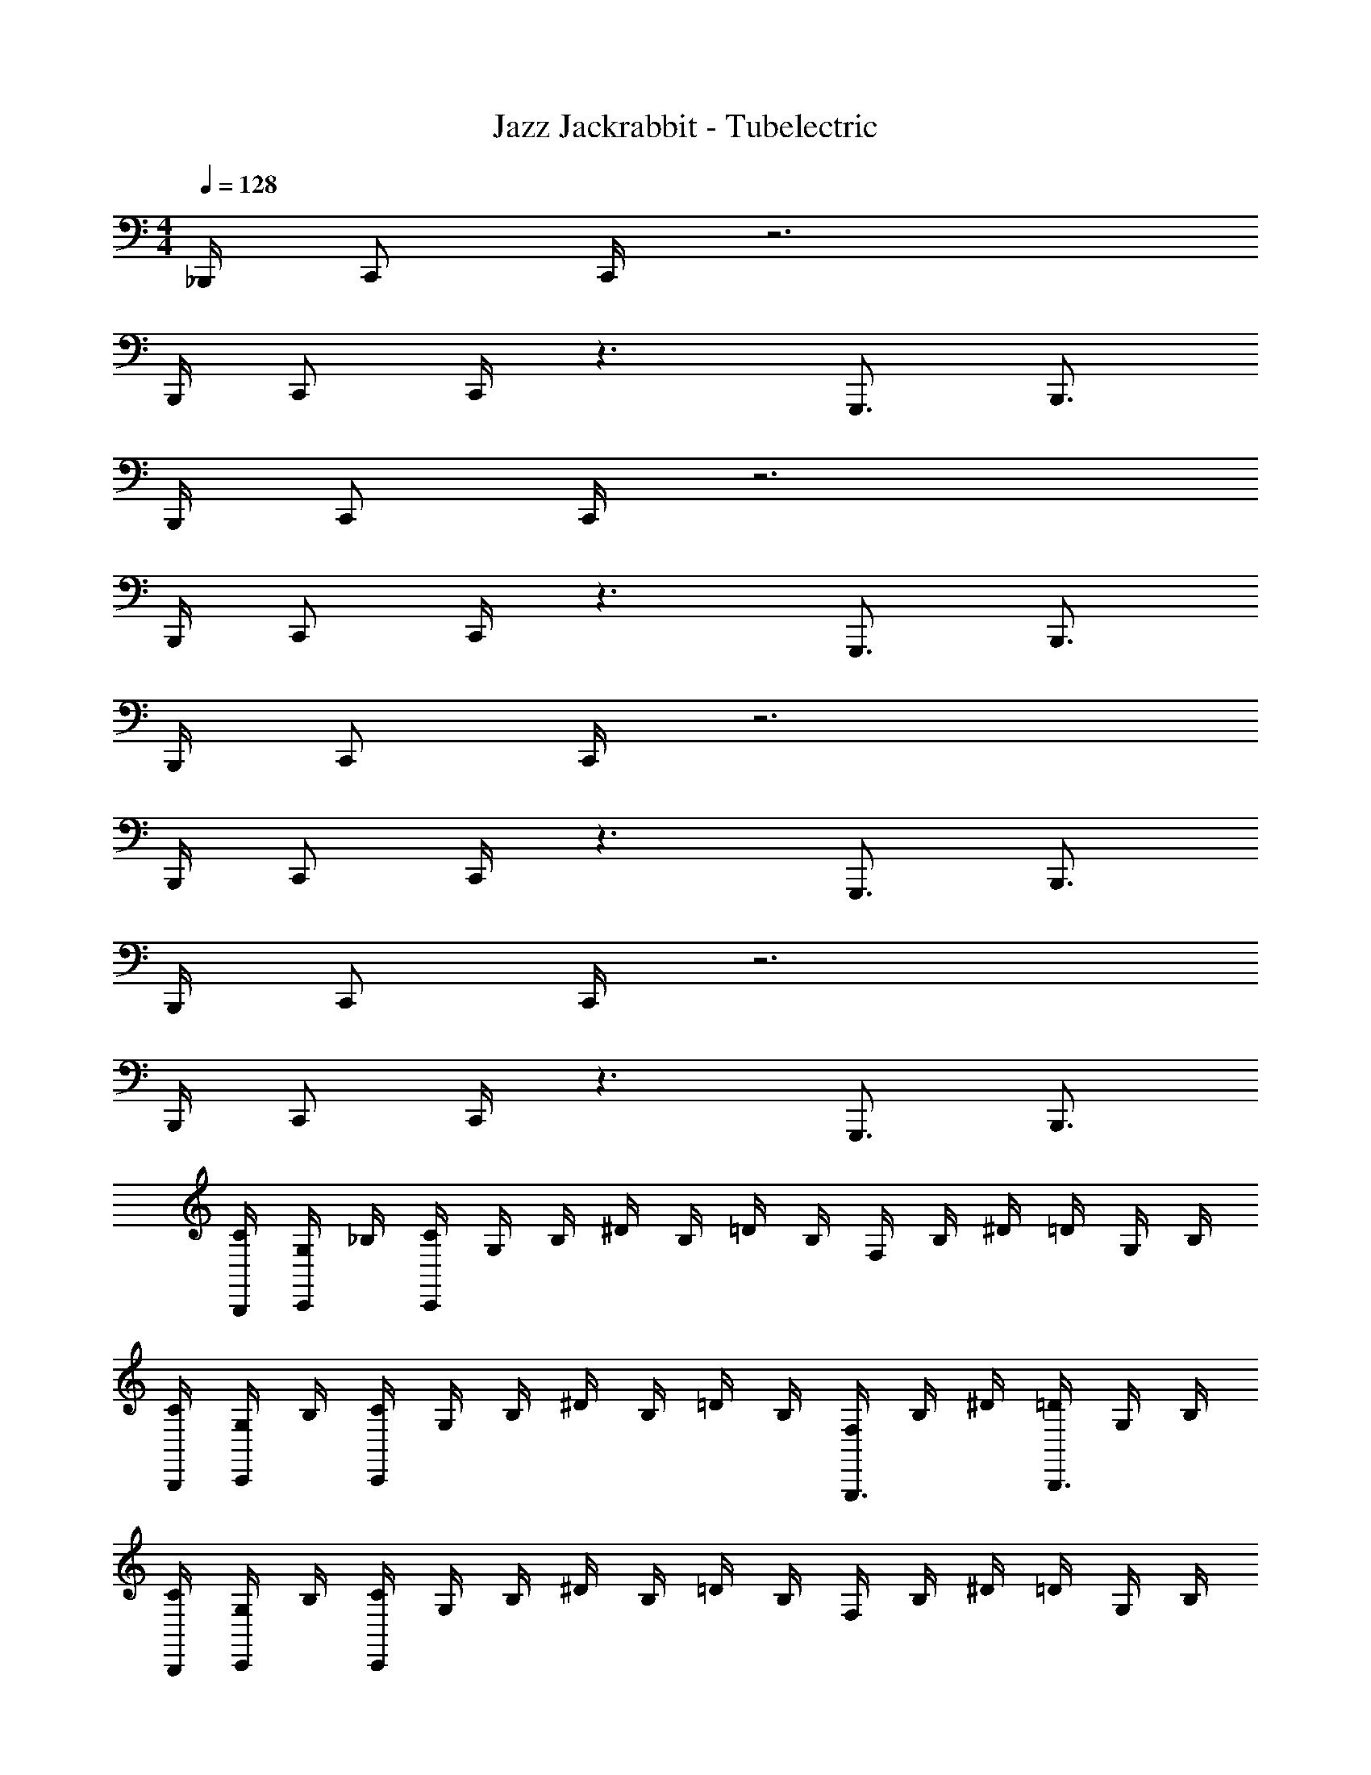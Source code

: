 X: 1
T: Jazz Jackrabbit - Tubelectric
Z: ABC Generated by Starbound Composer
L: 1/4
M: 4/4
Q: 1/4=128
K: C
_B,,,/4 C,,/ C,,/4 z3 
B,,,/4 C,,/ C,,/4 z3/ G,,,3/4 B,,,3/4 
B,,,/4 C,,/ C,,/4 z3 
B,,,/4 C,,/ C,,/4 z3/ G,,,3/4 B,,,3/4 
B,,,/4 C,,/ C,,/4 z3 
B,,,/4 C,,/ C,,/4 z3/ G,,,3/4 B,,,3/4 
B,,,/4 C,,/ C,,/4 z3 
B,,,/4 C,,/ C,,/4 z3/ G,,,3/4 B,,,3/4 
[C/4B,,,/4] [G,/4C,,/] _B,/4 [C/4C,,/4] G,/4 B,/4 ^D/4 B,/4 =D/4 B,/4 F,/4 B,/4 ^D/4 =D/4 G,/4 B,/4 
[C/4B,,,/4] [G,/4C,,/] B,/4 [C/4C,,/4] G,/4 B,/4 ^D/4 B,/4 =D/4 B,/4 [F,/4G,,,3/4] B,/4 ^D/4 [=D/4B,,,3/4] G,/4 B,/4 
[C/4B,,,/4] [G,/4C,,/] B,/4 [C/4C,,/4] G,/4 B,/4 ^D/4 B,/4 =D/4 B,/4 F,/4 B,/4 ^D/4 =D/4 G,/4 B,/4 
[C/4B,,,/4] [G,/4C,,/] B,/4 [C/4C,,/4] G,/4 B,/4 ^D/4 B,/4 =D/4 B,/4 [F,/4G,,,3/4] B,/4 ^D/4 [=D/4B,,,3/4] G,/4 B,/4 
[C/4B,,,/4g/] [G,/4C,,/] [B,/4g/4] [C/4C,,/4g3/4] G,/4 B,/4 [^D/4f/4] [B,/4^d/4] [=D/4=d3/4] B,/4 F,/4 [B,/4d/4] [^D/4_B] =D/4 G,/4 B,/4 
[C/4B,,,/4c/] [G,/4C,,/] [B,/4B/4] [C/4C,,/4c/] G,/4 [B,/4B/4] [^D/4c/] B,/4 [=D/4^d/] B,/4 [F,/4g/G,,,3/4] B,/4 [^D/4f/] [=D/4B,,,3/4] [G,/4=d/] B,/4 
[C/4B,,,/4^d/] [G,/4C,,/] [B,/4d/4] [C/4C,,/4=d/] G,/4 [B,/4d/4] [^D/4c/] B,/4 [=D/4d/] B,/4 [F,/4g/4] [B,/4f3/4] ^D/4 =D/4 [G,/4f/] B,/4 
[C/4B,,,/4_b/] [G,/4C,,/] [B,/4a/4] [C/4C,,/4g13/4] G,/4 B,/4 ^D/4 B,/4 =D/4 B,/4 [F,/4G,,,3/4] B,/4 ^D/4 [=D/4B,,,3/4] G,/4 B,/4 
[C/4B,,,/4g/] [G,/4C,,/] [B,/4g/4] [C/4C,,/4g3/4] G,/4 B,/4 [^D/4f/4] [B,/4^d/4] [=D/4=d3/4] B,/4 F,/4 [B,/4d/4] [^D/4B] =D/4 G,/4 B,/4 
[C/4B,,,/4c/] [G,/4C,,/] [B,/4B/4] [C/4C,,/4c/] G,/4 [B,/4B/4] [^D/4c/] B,/4 [=D/4^d/] B,/4 [F,/4g/G,,,3/4] B,/4 [^D/4f/] [=D/4B,,,3/4] [G,/4=d/] B,/4 
[C/4B,,,/4^d/] [G,/4C,,/] [B,/4d/4] [C/4C,,/4=d/] G,/4 [B,/4d/4] [^D/4c/] B,/4 [=D/4d/] B,/4 [F,/4g/4] [B,/4f3/4] ^D/4 =D/4 [G,/4f/] B,/4 
[C/4B,,,/4b/] [G,/4C,,/] [B,/4a/4] [C/4C,,/4g13/4] G,/4 B,/4 ^D/4 B,/4 =D/4 B,/4 [F,/4G,,,3/4] B,/4 ^D/4 [=D/4B,,,3/4] G,/4 B,/4 
[C/4^d/4B,,,/4] [G,/4G/4C,,/] [B,/4B/4] [C/4d/4C,,/4] [G,/4G/4] [B,/4B/4] [^D/4g/4] [B,/4B/4] [=D/4f/4] [B,/4B/4] [F,/4F/4] [B,/4f/4] [^D/4d/4] [=D/4=d/4] [G,/4d/4] [B,/4B/4] 
[C/4^d/4B,,,/4] [G,/4G/4C,,/] [B,/4B/4] [C/4d/4C,,/4] [G,/4G/4] [B,/4B/4] [^D/4g/4] [B,/4B/4] [=D/4f/4] [B,/4B/4] [F,/4F/4G,,,3/4] [B,/4f/4] [^D/4d/4] [=D/4=d/4B,,,3/4] [G,/4d/4] [B,/4B/4] 
[C/4^d/4B,,,/4] [G,/4G/4C,,/] [B,/4B/4] [C/4d/4C,,/4] [G,/4G/4] [B,/4B/4] [^D/4g/4] [B,/4B/4] [=D/4f/4] [B,/4B/4] [F,/4F/4] [B,/4f/4] [^D/4d/4] [=D/4=d/4] [G,/4d/4] [B,/4B/4] 
[C/4^d/4B,,,/4] [G,/4G/4C,,/] [B,/4B/4] [C/4d/4C,,/4] [G,/4G/4] [B,/4B/4] [^D/4g/4] [B,/4B/4] [=D/4f/4] [B,/4B/4] [F,/4F/4G,,,3/4] [B,/4f/4] [^D/4d/4] [=D/4=d/4B,,,3/4] [G,/4d/4] [B,/4B/4] 
[C/4B,,,/4^d3/4] [G,/4C,,/] B,/4 [C/4C,,/4d3/4] G,/4 B,/4 [^D/4g/] B,/4 [=D/4f3/4] B,/4 F,/4 [B,/4f3/4] ^D/4 =D/4 [G,/4=d/] B,/4 
[C/4B,,,/4^d3/4] [G,/4C,,/] B,/4 [C/4C,,/4d3/4] G,/4 B,/4 [^D/4g/] B,/4 [=D/4f3/] B,/4 [F,/4G,,,3/4] B,/4 ^D/4 [=D/4B,,,3/4] [G,/4g/4] [B,/4a/4] 
[C/4B,,,/4b/] [G,/4C,,/] [B,/4a/4] [C/4C,,/4g3/4] G,/4 B,/4 [^D/4d'/] B,/4 [=D/4c'/4] [B,/4b3/4] F,/4 B,/4 [^D/4f'/] =D/4 [G,/4e'/4] [B,/4d'17/4] 
[C/4B,,,/4] [G,/4C,,/] B,/4 [C/4C,,/4] G,/4 B,/4 ^D/4 B,/4 =D/4 B,/4 [F,/4G,,,3/4] B,/4 ^D/4 [=D/4B,,,3/4] G,/4 B,/4 
[C/4d/4C,,/4] [G,/4G/4C,,,/4] [B,/4B/4C,/4] [C/4d/4C,,/4] [G,/4G/4C,,/] [B,/4B/4] [^D/4g/4C,,/4] [B,/4B/4^G,,,/] [=D/4f/4] [B,/4B/4G,,,/4] [F,/4F/4=G,,,/] [B,/4f/4] [^D/4d/4^D,,,/4] [=D/4=d/4=D,,,/4] [G,/4d/4^D,,/4] [B,/4B/4=D,,/4] 
[C/4^d/4B,,,/4] [G,/4G/4C,,/] [B,/4B/4] [C/4d/4C,,/] [G,/4G/4] [B,/4B/4C,,/4] [^D/4g/4G,,/4] [B,/4B/4F,,/4] [=D/4f/4C,/4] [B,/4B/4_B,,/4] [F,/4F/4D,,/4] [B,/4f/4C,,/4] [^D/4d/4C,,/4] [=D/4=d/4C,/4] [G,/4d/4G,,,/4] [B,/4B/4B,,,/4] 
[C/4^d/4C,,/4] [G,/4G/4C,,/4] [B,/4B/4C,,/4] [C/4d/4C,,/4] [G,/4G/4C,,/] [B,/4B/4] [^D/4g/4C,,/4] [B,/4B/4^G,,,/] [=D/4f/4] [B,/4B/4G,,,/4] [F,/4F/4=G,,,/] [B,/4f/4] [^D/4d/4^D,,,/4] [=D/4=d/4=D,,,/4] [G,/4d/4^D,,/4] [B,/4B/4=D,,/4] 
[C/4^d/4B,,,/4] [G,/4G/4C,,/] [B,/4B/4] [C/4d/4C,,/] [G,/4G/4] [B,/4B/4C,,/4] [^D/4g/4G,,/4] [B,/4B/4F,,3/4] [=D/4f/4] [B,/4B/4] [F,/4F/4D,,/4] [B,/4f/4C,,/4] [^D/4d/4C,,/4] [=D/4=d/4C,/4] [G,/4d/4G,,,/4] [B,/4B/4B,,,/4] 
[C/4^d/4C,,/4] [G,/4G/4C,,,/4] [B,/4B/4C,/4] [C/4d/4C,,/4] [G,/4G/4C,,/] [B,/4B/4] [^D/4g/4C,,/4] [B,/4B/4^G,,,/] [=D/4f/4] [B,/4B/4G,,,/4] [F,/4F/4=G,,,/] [B,/4f/4] [^D/4d/4^D,,,/4] [=D/4=d/4=D,,,/4] [G,/4d/4^D,,/4] [B,/4B/4=D,,/4] 
[C/4^d/4B,,,/4] [G,/4G/4C,,/] [B,/4B/4] [C/4d/4C,,/] [G,/4G/4] [B,/4B/4C,,/4] [^D/4g/4G,,/4] [B,/4B/4F,,/4] [=D/4f/4C,/4] [B,/4B/4B,,/4] [F,/4F/4D,,/4] [B,/4f/4C,,/4] [^D/4d/4C,,/4] [=D/4=d/4C,/4] [G,/4d/4G,,,/4] [B,/4B/4B,,,/4] 
[C/4^d/4C,,/4] [G,/4G/4C,,/4] [B,/4B/4C,,/4] [C/4d/4C,,/4] [G,/4G/4C,,/] [B,/4B/4] [^D/4g/4C,,/4] [B,/4B/4^G,,,/] [=D/4f/4] [B,/4B/4G,,,/4] [F,/4F/4=G,,,/] [B,/4f/4] [^D/4d/4^D,,,/4] [=D/4=d/4=D,,,/4] [G,/4d/4^D,,/4] [B,/4B/4=D,,/4] 
[C/4^d/4B,,,/4] [G,/4G/4C,,/] [B,/4B/4] [C/4d/4C,,/] [G,/4G/4] [B,/4B/4C,,/4] [^D/4g/4G,,/4] [B,/4B/4F,,3/4] [=D/4f/4] [B,/4B/4] [z/4G,,,/G,,,/G,,/] [G,,,/4G,,/4G,,,/4G,,/4] [D,,,/4D,,,/4D,,/4D,/4D,,,D,,D,,,] [^D,,,3/4^D,,3/4] 
[C,/4G,/4C,,/4] [C,,/4G,,/4C,,,/4] [G/4C/4C,/4] [C,/4G,/4C,,/4] [C,/G,/C,,/] [C,/4G,/4C,,/4] [^G,,/^D,/^G,,,/] [D,/4G,,/4G,,,/4] [=D,/=G,,/=G,,,/] [D,,/4B,,/4D,,,/4] [=D,,/4A,,/4=D,,,/4] [B,/4^D,/4^D,,/4] [A,/4=D,/4=D,,/4] 
[F,/4B,,/4B,,,/4] [C,/G,/C,,/] [G,/C,/C,,/] [C,/4G,/4C,,/4] [D/4G,/4G,,/4] [C/4F,/4F,,/4] [C/4G/4C,/4] [B,/4F/4B,,/4] [D,/4A,/4D,,/4] [G,/4C,/4C,,/4] [C,/4G,/4C,,/4] [C/4G/4C,/4] [D,/4G,,/4G,,,/4] [F,/4B,,/4B,,,/4] 
[G,/4C,/4C,,/4] [C,/4G,/4C,,/4] [G,/4C,/4C,,/4] [C,/4G,/4C,,/4] [C,/G,/C,,/] [C,/4G,/4C,,/4] [^D,/^G,,/^G,,,/] [D,/4G,,/4G,,,/4] [=D,/=G,,/=G,,,/] [B,,/4^D,,/4^D,,,/4] [=D,,/4A,,/4=D,,,/4] [^D,/4B,/4^D,,/4] [=D,/4A,/4=D,,/4] 
[F,/4B,,/4B,,,/4] [G,/C,/C,,/] [C,/G,/C,,/] [G,/4C,/4C,,/4] [D/4G,/4G,,/4] [C/4F,3/4F,,3/4] D/4 ^D/4 [A,/4D,/4D,,/4] [G,/4C,/4C,,/4] [G,/4C,/4C,,/4] [C/4G/4C,/4] [D,/4G,,/4G,,,/4] [F,/4B,,/4B,,,/4] 
[C,/4G,/4C,,/4] [C,,/4G,,/4C,,,/4] [G/4C/4C,/4] [G,/4C,/4C,,/4] [G,/C,/C,,/] [C,/4G,/4C,,/4] [^G,,/^D,/^G,,,/] [G,,/4D,/4G,,,/4] [=D,/=G,,/=G,,,/] [^D,,/4B,,/4^D,,,/4] [=D,,/4A,,/4=D,,,/4] [^D,/4B,/4^D,,/4] [=D,/4A,/4=D,,/4] 
[B,,/4F,/4B,,,/4] [C,/G,/C,,/] [C,/G,/C,,/] [G,/4C,/4C,,/4] [=D/4G,/4G,,/4] [C/4F,/4F,,/4] [C/4G/4C,/4] [B,/4F/4B,,/4] [A,/4D,/4D,,/4] [G,/4C,/4C,,/4] [C,/4G,/4C,,/4] [C/4G/4C,/4] [G,,/4D,/4G,,,/4] [B,,/4F,/4B,,,/4] 
[C,/4G,/4C,,/4] [C,/4G,/4C,,/4] [C,/4G,/4C,,/4] [G,/4C,/4C,,/4] [C,/G,/C,,/] [C,/4G,/4C,,/4] [^D,/^G,,/^G,,,/] [D,/4G,,/4G,,,/4] [=D,/=G,,/=G,,,/] [^D,,/4B,,/4^D,,,/4] [A,,/4=D,,/4=D,,,/4] [B,/4^D,/4^D,,/4] [A,/4=D,/4=D,,/4] 
[B,,/4F,/4B,,,/4] [G,/C,/C,,/] [G,/C,/C,,/] [C,/4G,/4C,,/4] [D/4G,/4G,,/4] [C/4F,3/4F,,3/4] D/4 ^D/4 [D,/4A,/4D,,/4] [C,/4G,/4C,,/4] [G,/4C,/4C,,/4] [G/4C/4C,/4] [D,/4G,,/4G,,,/4] [B,,/4F,/4B,,,/4] 
[C,/4C,,/4G3/] [C,,/4C,,,/4] [C/4C,/4] [C,/4C,,/4] [C,/C,,/] [C,/4G/4C,,/4] [A/4^G,,/^G,,,/] B/4 [G,,/4A/4G,,,/4] [G/4=G,,/=G,,,/] A/4 [^D,,/4G/4^D,,,/4] [=D,,/4F/4=D,,,/4] [^D,/4G/4^D,,/4] [=D,/4=D,,/4G/] 
[B,,/4B,,,/4] [C,/G/C,,/] [G/4C,/C,,/] F/4 [C,/4D/4C,,/4] [G,/4G,,/4=D/] [F,/4F,,/4] [C/4C,/4D/] [B,/4B,,/4] [D,/4^D/4D,,/4] [C,/4C,,/4C/] [C,/4C,,/4] [C/4C,/4B,3/4] [G,,/4G,,,/4] [B,,/4B,,,/4] 
[C,/4C,,/4C3/] [C,/4C,,/4] [C,/4C,,/4] [C,/4C,,/4] [C,/C,,/] [C,/4C/4C,,/4] [=D/4^G,,/^G,,,/] [z/4^D/] [G,,/4G,,,/4] [G/4=G,,/=G,,,/] [z/4F3/4] [^D,,/4^D,,,/4] [=D,,/4=D,,,/4] [^D,/4^D,,/4=D/] [=D,/4=D,,/4] 
[B,,/4^D/4B,,,/4] [C,/=D/C,,/] [C,/C/C,,/] [C,/4D/4C,,/4] [G,/4G,,/4C/] [z/4F,3/4F,,3/4] C/ [D,/4C/4D,,/4] [C,/4D/4C,,/4] [C,/4^D/4C,,/4] [C/4=D/4C,/4] [G,,/4C/4G,,,/4] [B,,/4B,/4B,,,/4] 
[C,/4C,,/4G3/] [C,,/4C,,,/4] [C/4C,/4] [C,/4C,,/4] [C,/C,,/] [C,/4G/4C,,/4] [A/4^G,,/^G,,,/] B/4 [G,,/4F/4G,,,/4] [=d/4=G,,/=G,,,/] [z/4c3/4] [^D,,/4^D,,,/4] [=D,,/4=D,,,/4] [^D,/4G/4^D,,/4] [=D,/4A/4=D,,/4] 
[B,,/4B/4B,,,/4] [A/4C,/C,,/] G/4 [A/4C,/C,,/] G/4 [C,/4F/4C,,/4] [G,/4G/4G,,/4] [F,/4F/4F,,/4] [C/4^D/4C,/4] [B,/4F/4B,,/4] [D,/4D/4D,,/4] [C,/4=D/4C,,/4] [C,/4C/4C,,/4] [C/4C/4C,/4] [G,,/4G/4G,,,/4] [B,,/4G/4B,,,/4] 
[C,/4c/4C,,/4] [C,/4c/4C,,/4] [C,/4g/4C,,/4] [C,/4g/4C,,/4] [c'/4C,/C,,/] c'/4 [C,/4g/4C,,/4] [g/4^G,,/^G,,,/] b/4 [G,,/4b/4G,,,/4] [^d/4=G,,/=G,,,/] d/4 [^D,,/4a/4^D,,,/4] [=D,,/4a/4=D,,,/4] [^D,/4f/4^D,,/4] [=D,/4f/4=D,,/4] 
[B,,/4^d'/4B,,,/4] [C,/=d'/C,,/] [C,/c'/C,,/] [C,/4d'/4C,,/4] [G,/4G,,/4b/] [z/4F,3/4F,,3/4] c'/ [D,/4c'/4D,,/4] [C,/4d'/4C,,/4] [C,/4^d'/4C,,/4] [C/4=d'/4C,/4] [G,,/4c'/4G,,,/4] [B,,/4b/4B,,,/4] 
[C,/4G,/4C,,/4] [C,,/4G,,/4C,,,/4] [C/4G/4C,/4] [G,/4C,/4C,,/4] [C,/G,/C,,/] [C,/4G,/4C,,/4] [^G,,/^D,/^G,,,/] [G,,/4D,/4G,,,/4] [=G,,/=D,/=G,,,/] [^D,,/4B,,/4^D,,,/4] [A,,/4=D,,/4=D,,,/4] [^D,/4B,/4^D,,/4] [=D,/4A,/4=D,,/4] 
[B,,/4F,/4B,,,/4] [G,/C,/C,,/] [G,/C,/C,,/] [C,/4G,/4C,,/4] [D/4G,/4G,,/4] [C/4F,/4F,,/4] [G/4C/4C,/4] [F/4B,/4B,,/4] [D,/4A,/4D,,/4] [G,/4C,/4C,,/4] [G,/4C,/4C,,/4] [G/4C/4C,/4] [D,/4G,,/4G,,,/4] [F,/4B,,/4B,,,/4] 
[C,/4G,/4C,,/4] [C,/4G,/4C,,/4] [G,/4C,/4C,,/4] [G,/4C,/4C,,/4] [C,/G,/C,,/] [G,/4C,/4C,,/4] [^G,,/^D,/^G,,,/] [D,/4G,,/4G,,,/4] [=G,,/=D,/=G,,,/] [B,,/4^D,,/4^D,,,/4] [=D,,/4A,,/4=D,,,/4] [B,/4^D,/4^D,,/4] [=D,/4A,/4=D,,/4] 
[F,/4B,,/4B,,,/4] [C,/G,/C,,/] [G,/C,/C,,/] [C,/4G,/4C,,/4] [G,/4D/4G,,/4] [C/4F,3/4F,,3/4] D/4 ^D/4 [A,/4D,/4D,,/4] [C,/4G,/4C,,/4] [C,/4G,/4C,,/4] [C/4G/4C,/4] [G,,/4D,/4G,,,/4] [B,,/4F,/4B,,,/4] 
[C,/4C/4C,/4] [C,/4C/4C,/4] [C/4C,/4C,,/4] [C/4C,/4C,,/4] [C,/C,,/] [C,/C,,/] [C,/C,,/] [C,/C,,/] [C,/C,,/] C,,,/ z4 